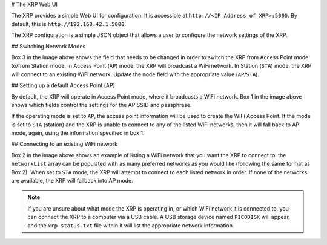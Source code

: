 # The XRP Web UI

The XRP provides a simple Web UI for configuration. It is accessible at ``http://<IP Address of XRP>:5000``. By default, this is ``http://192.168.42.1:5000``.

The XRP configuration is a simple JSON object that allows a user to configure the network settings of the XRP.

.. image:: images/web-ui/xrp-webui-json.png
   :alt: XRP Web UI JSON configuration

## Switching Network Modes

Box 3 in the image above shows the field that needs to be changed in order to switch the XRP from Access Point mode to/from Station mode. In Access Point (``AP``) mode, the XRP will broadcast a WiFi network. In Station (``STA``) mode, the XRP will connect to an existing WiFi network. Update the ``mode`` field with the appropriate value (``AP``/``STA``).

## Setting up a default Access Point (AP)

By default, the XRP will operate in Access Point mode, where it broadcasts a WiFi network. Box 1 in the image above shows which fields control the settings for the AP SSID and passphrase.

If the operating mode is set to ``AP``, the access point information will be used to create the WiFi Access Point. If the mode is set to ``STA`` (station) and the XRP is unable to connect to any of the listed WiFi networks, then it will fall back to AP mode, again, using the information specified in box 1.

## Connecting to an existing WiFi network

Box 2 in the image above shows an example of listing a WiFi network that you want the XRP to connect to. the ``networkList`` array can be populated with as many preferred networks as you would like (following the same format as Box 2). When set to ``STA`` mode, the XRP will attempt to connect to each listed network in order. If none of the networks are available, the XRP will fallback into AP mode.

.. note:: If you are unsure about what mode the XRP is operating in, or which WiFi network it is connected to, you can connect the XRP to a computer via a USB cable. A USB storage device named ``PICODISK`` will appear, and the ``xrp-status.txt`` file within it will list the appropriate network information.
